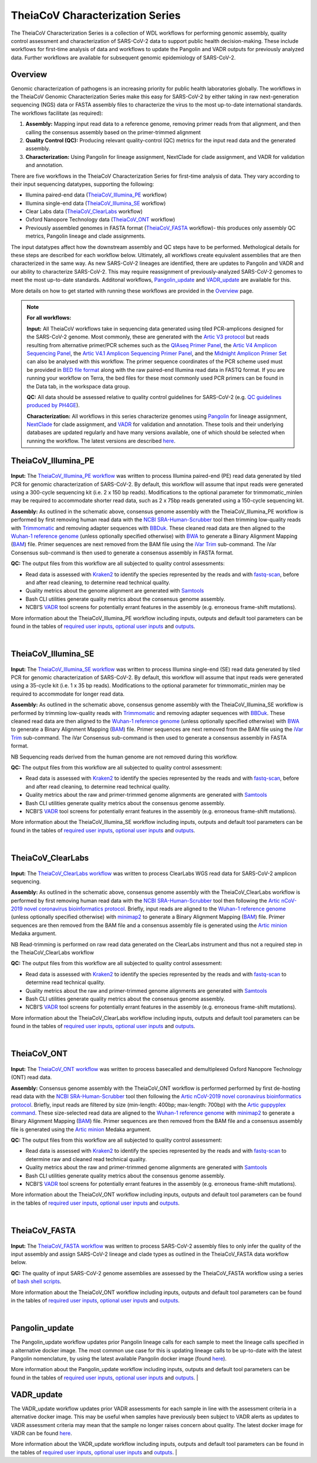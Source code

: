 ===================================
TheiaCoV Characterization Series
===================================

The TheiaCoV Characterization Series is a collection of WDL workflows for performing genomic assembly, quality control assessment and characterization of SARS-CoV-2 data to support public health decision-making. These include workflows for first-time analysis of data and workflows to update the Pangolin and VADR outputs for previously analyzed data. Further workflows are available for subsequent genomic epidemiology of SARS-CoV-2.

Overview 
===========

Genomic characterization of pathogens is an increasing priority for public health laboratories globally. The workflows in the TheiaCoV Genomic Characterization Series make this easy for SARS-CoV-2 by either taking in raw next-generation sequencing (NGS) data or FASTA assembly files to characterize the virus to the most up-to-date international standards. The workflows facilitate (as required):

1. **Assembly:** Mapping input read data to a reference genome, removing primer reads from that alignment, and then calling the consensus assembly based on the primer-trimmed alignment
2. **Quality Control (QC):** Producing relevant quality-control (QC) metrics for the input read data and the generated assembly. 
3. **Characterization:** Using Pangolin for lineage assignment, NextClade for clade assignment, and VADR for validation and annotation. 

There are five workflows in the TheiaCoV Characterization Series for first-time analysis of data. They vary according to their input sequencing datatypes, supporting the following: 

* Illumina paired-end data (TheiaCoV_Illumina_PE_ workflow)
* Illumina single-end data (TheiaCoV_Illumina_SE_ workflow)
* Clear Labs data (TheiaCoV_ClearLabs_ workflow)
* Oxford Nanopore Technology data (TheiaCoV_ONT_ workflow)
* Previously assembled genomes in FASTA format (TheiaCoV_FASTA_ workflow)- this produces only assembly QC metrics, Pangolin lineage and clade assignments.

The input datatypes affect how the downstream assembly and QC steps have to be performed. Methological details for these steps are described for each workflow below. Ultimately, all workflows create equivalent assemblies that are then characterized in the same way. As new SARS-CoV-2 lineages are identified, there are updates to Pangolin and VADR and our ability to characterize SARS-CoV-2. This may require reassignment of previously-analyzed SARS-CoV-2 genomes to meet the most up-to-date standards. Additonal workflows, Pangolin_update_ and VADR_update_ are available for this.

More details on how to get started with running these workflows are provided in the `Overview <https://public-health-viral-genomics-theiagen.readthedocs.io/en/latest/overview.html#>`_ page.

.. note:: 
    **For all workflows:**

    **Input:** All TheiaCoV workflows take in sequencing data generated using tiled PCR-amplicons designed for the SARS-CoV-2 genome. Most commonly, these are generated with the `Artic V3 protocol <https://github.com/artic-network/artic-ncov2019/tree/master/primer_schemes/nCoV-2019/V3>`_ but reads resulting from alternative primer/PCR schemes such as the `QIAseq Primer Panel <https://www.qiagen.com/us/products/next-generation-sequencing/rna-sequencing/qiaseq-sars-cov-2-primer-panel/>`_, the `Artic V4 Amplicon Sequencing Panel <https://github.com/artic-network/artic-ncov2019/tree/master/primer_schemes/nCoV-2019/V4>`_, the `Artic V4.1 Amplicon Sequencing Primer Panel <https://github.com/artic-network/artic-ncov2019/tree/master/primer_schemes/nCoV-2019/V4.1>`_, and the `Midnight Amplicon Primer Set <https://www.protocols.io/view/sars-cov2-genome-sequencing-protocol-1200bp-amplic-rm7vz8q64vx1/v6>`_ can also be analysed with this workflow. The primer sequence coordinates of the PCR scheme used must be provided in `BED file format <https://en.wikipedia.org/wiki/BED_(file_format)#>`_ along with the raw paired-end Illumina read data in FASTQ format. If you are running your workflow on Terra, the bed files for these most commonly used PCR primers can be found in the Data tab, in the workspace data group.

    **QC:** All data should be assessed relative to quality control guidelines for SARS-CoV-2 (e.g. `QC guidelines produced by PH4GE <https://github.com/pha4ge/pipeline-resources/blob/main/docs/qc-solutions.md>`_). 

    **Characterization:** All workflows in this series characterize genomes using `Pangolin <https://cov-lineages.org/>`_ for lineage assignment, `NextClade <https://docs.nextstrain.org/projects/nextclade/en/stable/index.html>`_ for clade assignment, and `VADR <https://github.com/ncbi/vadr>`_ for validation and annotation. These tools and their underlying databases are updated regularly and have many versions available, one of which should be selected when running the workflow. The latest versions are described `here <https://www.notion.so/theiagen/Docker-Image-and-Reference-Materials-for-SARS-CoV-2-Genomic-Characterization-98328c61f5cb4f77975f512b55d09108>`_.


TheiaCoV_Illumina_PE 
================================

.. figure:: https://lucid.app/publicSegments/view/9806c612-3a95-4cfe-8893-9cdedd55c34d/image.png
   :width: 800
   :alt: TheiaCoV_Illumina_PE workflow
   :figclass: align-center

**Input:** The `TheiaCoV_Illumina_PE workflow <https://github.com/theiagen/public_health_viral_genomics/blob/main/workflows/wf_theiacov_illumina_pe.wdl>`_ was written to process Illumina paired-end (PE) read data generated by tiled PCR for genomic characterization of SARS-CoV-2. By default, this workflow will assume that input reads were generated using a 300-cycle sequencing kit (i.e. 2 x 150 bp reads). Modifications to the optional parameter for trimmomatic_minlen may be required to accommodate shorter read data, such as 2 x 75bp reads generated using a 150-cycle sequencing kit.

**Assembly:** As outlined in the schematic above, consensus genome assembly with the TheiaCoV_Illumina_PE workflow is performed by first removing human read data with the `NCBI SRA-Human-Scrubber <https://github.com/ncbi/sra-human-scrubber>`_ tool then trimming low-quality reads with `Trimmomatic <http://www.usadellab.org/cms/?page=trimmomatic>`_ and removing adapter sequences with `BBDuk <https://jgi.doe.gov/data-and-tools/software-tools/bbtools/bb-tools-user-guide/bbduk-guide/>`_. These cleaned read data are then aligned to the `Wuhan-1 reference genome <https://github.com/artic-network/artic-ncov2019/blob/master/primer_schemes/nCoV-2019/V3/nCoV-2019.reference.fasta>`_ (unless optionally specified otherwise) with `BWA <http://bio-bwa.sourceforge.net/>`_ to generate a Binary Alignment Mapping (`BAM <https://en.wikipedia.org/wiki/Binary_Alignment_Map>`_) file. Primer sequences are next removed from the BAM file using the `iVar Trim <https://andersen-lab.github.io/ivar/html/manualpage.html>`_ sub-command. The iVar Consensus sub-command is then used to generate a consensus assembly in FASTA format.

**QC:** The output files from this workflow are all subjected to quality control assessments: 

* Read data is assessed with `Kraken2 <https://ccb.jhu.edu/software/kraken2/>`_ to identify the species represented by the reads and with `fastq-scan <https://github.com/rpetit3/fastq-scan>`_, before and after read cleaning, to determine read technical quality. 
* Quality metrics about the genome alignment are generated with `Samtools <http://www.htslib.org/>`_
* Bash CLI utilities generate quality metrics about the consensus genome assembly. 
* NCBI’S `VADR <https://github.com/ncbi/vadr>`_ tool screens for potentially errant features in the assembly (e.g. erroneous frame-shift mutations).

More information about the TheiaCoV_Illumina_PE workflow including inputs, outputs and default tool parameters can be found in the tables of `required user inputs <https://github.com/theiagen/public_health_viral_genomics/blob/main/docs/source/tables/theiacov_workflows/theiacov_illumina_pe_required_inputs.tsv>`_, `optional user inputs <https://github.com/theiagen/public_health_viral_genomics/blob/main/docs/source/tables/theiacov_workflows/theiacov_illumina_pe_optional_inputs.tsv>`_ and `outputs <https://github.com/theiagen/public_health_viral_genomics/blob/main/docs/source/tables/theiacov_workflows/theiacov_illumina_pe_outputs.tsv>`_.

.. toggle-header::
    :header: **References**

        When publishing work using TheiaCoV_Illumina_PE, please reference the following:
      
        **NCBI SRA-Human-Scrubber** Based on Katz KS, Shutov O, Lapoint R, Kimelman M, Brister JR, O’Sullivan C. STAT: a fast, scalable, MinHash-based k-mer tool to assess Sequence Read Archive next-generation sequence submissions. Genome biology. 2021 Dec;22(1):1-5.

        **trimmomatic** Bolger AM, Lohse M, Usadel B. Trimmomatic: a flexible trimmer for Illumina sequence data. Bioinformatics. 2014 Aug 1;30(15):2114-20.

        **BBDuk** Bushnell B. BBTools software package. URL http://sourceforge. net/projects/bbmap. 2014;578:579.

        **BWA** Li H, Durbin R. Fast and accurate long-read alignment with Burrows–Wheeler transform. Bioinformatics. 2010 Mar 1;26(5):589-95.

        **iVar** Grubaugh ND, Gangavarapu K, Quick J, Matteson NL, De Jesus JG, Main BJ, Tan AL, Paul LM, Brackney DE, Grewal S, Gurfield N. An amplicon-based sequencing framework for accurately measuring intrahost virus diversity using PrimalSeq and iVar. Genome biology. 2019 Dec;20(1):1-9.

        **Kraken2** Wood DE, Lu J, Langmead B. Improved metagenomic analysis with Kraken 2. Genome biology. 2019 Dec;20(1):1-3.
        
        **fastq-scan** Petit RA, III. 2020. fastq-scan. Output FASTQ summary statistics in JSON format. https://github.com/rpetit3/fastq-scan.

        **Samtools** Danecek P, Bonfield JK, Liddle J, Marshall J, Ohan V, Pollard MO, Whitwham A, Keane T, McCarthy SA, Davies RM, Li H. Twelve years of SAMtools and BCFtools. Gigascience. 2021 Feb;10(2):giab008.

        **VADR** Schäffer AA, Hatcher EL, Yankie L, Shonkwiler L, Brister JR, Karsch-Mizrachi I, Nawrocki EP. VADR: validation and annotation of virus sequence submissions to GenBank. BMC bioinformatics. 2020 Dec;21(1):1-23.
        
        **NextClade** Aksamentov I, Roemer C, Hodcroft EB, Neher RA. Nextclade: clade assignment, mutation calling and quality control for viral genomes. Journal of Open Source Software. 2021 Nov 30;6(67):3773.
        
        **Pangolin** 
            **minimap2** Li H. Minimap2: pairwise alignment for nucleotide sequences. Bioinformatics. 2018 Sep 15;34(18):3094-100.

            **gofasta** Benjamin C Jackson, 2021. GoFasta. https://github.com/virus-evolution/gofasta

            **scorpio** Colquhoun & Jackson. 2021. Scorpioi. https://github.com/cov-lineages/scorpio

            **snakemake** Köster J, Rahmann S. Snakemake—a scalable bioinformatics workflow engine. Bioinformatics. 2012 Oct 1;28(19):2520-2.
|

TheiaCoV_Illumina_SE
=======================

.. figure:: https://lucid.app/publicSegments/view/53cd27e9-60e0-4845-80c0-ea356282c254/image.png
   :width: 800
   :alt: TheiaCoV_Illumina_SE workflow
   :figclass: align-center

**Input:** The `TheiaCoV_Illumina_SE workflow <https://github.com/theiagen/public_health_viral_genomics/blob/main/workflows/wf_theiacov_illumina_se.wdl>`_ was written to process Illumina single-end (SE) read data generated by tiled PCR for genomic characterization of SARS-CoV-2. By default, this workflow will assume that input reads were generated using a 35-cycle kit (i.e. 1 x 35 bp reads). Modifications to the optional parameter for trimmomatic_minlen may be required to accommodate for longer read data.

**Assembly:** As outlined in the schematic above, consensus genome assembly with the TheiaCoV_Illumina_SE workflow 
is performed by trimming low-quality reads with `Trimmomatic <http://www.usadellab.org/cms/?page=trimmomatic>`_ and removing adapter sequences with `BBDuk <https://jgi.doe.gov/data-and-tools/software-tools/bbtools/bb-tools-user-guide/bbduk-guide/>`_. These cleaned read data are then aligned to the `Wuhan-1 reference genome <https://github.com/artic-network/artic-ncov2019/blob/master/primer_schemes/nCoV-2019/V3/nCoV-2019.reference.fasta>`_ (unless optionally specified otherwise) with `BWA <http://bio-bwa.sourceforge.net/>`_ to generate a Binary Alignment Mapping (`BAM <https://en.wikipedia.org/wiki/Binary_Alignment_Map>`_) file. Primer sequences are next removed from the BAM file using the `iVar Trim <https://andersen-lab.github.io/ivar/html/manualpage.html>`_ sub-command. The iVar Consensus sub-command is then used to generate a consensus assembly in FASTA format.

NB Sequencing reads derived from the human genome are not removed during this workflow.

**QC:** The output files from this workflow are all subjected to quality control assessment: 

* Read data is assessed with `Kraken2 <https://ccb.jhu.edu/software/kraken2/>`_ to identify the species represented by the reads and with `fastq-scan <https://github.com/rpetit3/fastq-scan>`_, before and after read cleaning, to determine read technical quality. 
* Quality metrics about the raw and primer-trimmed genome alignments are generated with `Samtools <http://www.htslib.org/>`_
* Bash CLI utilities generate quality metrics about the consensus genome assembly. 
* NCBI’S `VADR <https://github.com/ncbi/vadr>`_ tool screens for potentially errant features in the assembly (e.g. erroneous frame-shift mutations).

More information about the TheiaCoV_Illumina_SE workflow including inputs, outputs and default tool parameters can be found in the tables of `required user inputs <https://github.com/theiagen/public_health_viral_genomics/blob/main/docs/source/tables/theiacov_workflows/theiacov_illumina_se_required_inputs.tsv>`_, `optional user inputs <https://github.com/theiagen/public_health_viral_genomics/blob/main/docs/source/tables/theiacov_workflows/theiacov_illumina_se_optional_inputs.tsv>`_ and `outputs <https://github.com/theiagen/public_health_viral_genomics/blob/main/docs/source/tables/theiacov_workflows/theiacov_illumina_se_outputs.tsv>`_.

.. toggle-header::
    :header: **References**

        When publishing work using TheiaCoV_Illumina_SE, please reference the following:

        **trimmomatic** Bolger AM, Lohse M, Usadel B. Trimmomatic: a flexible trimmer for Illumina sequence data. Bioinformatics. 2014 Aug 1;30(15):2114-20.

        **BBDuk** Bushnell B. BBTools software package. URL http://sourceforge. net/projects/bbmap. 2014;578:579.

        **BWA** Li H, Durbin R. Fast and accurate long-read alignment with Burrows–Wheeler transform. Bioinformatics. 2010 Mar 1;26(5):589-95.

        **iVar** Grubaugh ND, Gangavarapu K, Quick J, Matteson NL, De Jesus JG, Main BJ, Tan AL, Paul LM, Brackney DE, Grewal S, Gurfield N. An amplicon-based sequencing framework for accurately measuring intrahost virus diversity using PrimalSeq and iVar. Genome biology. 2019 Dec;20(1):1-9.

        **Kraken2** Wood DE, Lu J, Langmead B. Improved metagenomic analysis with Kraken 2. Genome biology. 2019 Dec;20(1):1-3.
        
        **fastq-scan** Petit RA, III. 2020. fastq-scan. Output FASTQ summary statistics in JSON format. https://github.com/rpetit3/fastq-scan.

        **Samtools** Danecek P, Bonfield JK, Liddle J, Marshall J, Ohan V, Pollard MO, Whitwham A, Keane T, McCarthy SA, Davies RM, Li H. Twelve years of SAMtools and BCFtools. Gigascience. 2021 Feb;10(2):giab008.

        **VADR** Schäffer AA, Hatcher EL, Yankie L, Shonkwiler L, Brister JR, Karsch-Mizrachi I, Nawrocki EP. VADR: validation and annotation of virus sequence submissions to GenBank. BMC bioinformatics. 2020 Dec;21(1):1-23.
        
        **NextClade** Aksamentov I, Roemer C, Hodcroft EB, Neher RA. Nextclade: clade assignment, mutation calling and quality control for viral genomes. Journal of Open Source Software. 2021 Nov 30;6(67):3773.
        
        **Pangolin** 
            **minimap2** Li H. Minimap2: pairwise alignment for nucleotide sequences. Bioinformatics. 2018 Sep 15;34(18):3094-100.

            **gofasta** Benjamin C Jackson, 2021. GoFasta. https://github.com/virus-evolution/gofasta

            **scorpio** Colquhoun & Jackson. 2021. Scorpioi. https://github.com/cov-lineages/scorpio
            
            **snakemake** Köster J, Rahmann S. Snakemake—a scalable bioinformatics workflow engine. Bioinformatics. 2012 Oct 1;28(19):2520-2.
|

TheiaCoV_ClearLabs
======================

.. figure:: https://lucid.app/publicSegments/view/7efde81d-7bce-4364-9d99-995f3af4be5d/image.png
   :width: 800
   :alt: TheiaCoV_ClearLabs workflow
   :figclass: align-center

**Input:** The `TheiaCoV_ClearLabs workflow <https://github.com/theiagen/public_health_viral_genomics/blob/main/workflows/wf_theiacov_clearlabs.wdl>`_ was written to process ClearLabs WGS read data for SARS-CoV-2 amplicon sequencing. 

**Assembly:** As outlined in the schematic above, consensus genome assembly with the TheiaCoV_ClearLabs workflow is performed by first removing human read data with the `NCBI SRA-Human-Scrubber <https://github.com/ncbi/sra-human-scrubber>`_ tool then following the `Artic nCoV-2019 novel coronavirus bioinformatics protocol <https://artic.network/ncov-2019/ncov2019-bioinformatics-sop.html>`_. Briefly, input reads are aligned to the `Wuhan-1 reference genome <https://github.com/artic-network/artic-ncov2019/blob/master/primer_schemes/nCoV-2019/V3/nCoV-2019.reference.fasta>`_ (unless optionally specified otherwise) with `minimap2 <https://github.com/lh3/minimap2>`_ to generate a Binary Alignment Mapping (`BAM <https://en.wikipedia.org/wiki/Binary_Alignment_Map>`_) file. Primer sequences are then removed from the BAM file and a consensus assembly file is generated using the `Artic minion <https://artic.readthedocs.io/en/latest/commands/#basecaller>`_ Medaka argument.

NB Read-trimming is performed on raw read data generated on the ClearLabs instrument and thus not a required step in the TheiaCoV_ClearLabs workflow

**QC:** The output files from this workflow are all subjected to quality control assessment: 

* Read data is assessed with `Kraken2 <https://ccb.jhu.edu/software/kraken2/>`_ to identify the species represented by the reads and with `fastq-scan <https://github.com/rpetit3/fastq-scan>`_ to determine read technical quality. 
* Quality metrics about the raw and primer-trimmed genome alignments are generated with `Samtools <http://www.htslib.org/>`_
* Bash CLI utilities generate quality metrics about the consensus genome assembly. 
* NCBI’S `VADR <https://github.com/ncbi/vadr>`_ tool screens for potentially errant features in the assembly (e.g. erroneous frame-shift mutations).

More information about the TheiaCoV_ClearLabs workflow including inputs, outputs and default tool parameters can be found in the tables of `required user inputs <https://github.com/theiagen/public_health_viral_genomics/blob/main/docs/source/tables/theiacov_workflows/theiacov_clearlabs_required_inputs.tsv>`_, `optional user inputs <https://github.com/theiagen/public_health_viral_genomics/blob/main/docs/source/tables/theiacov_workflows/theiacov_clearlabs_optional_inputs.tsv>`_ and `outputs <https://github.com/theiagen/public_health_viral_genomics/blob/main/docs/source/tables/theiacov_workflows/theiacov_clearlabs_outputs.tsv>`_.

.. toggle-header::
    :header: **References**

        When publishing work using TheiaCoV_Illumina_ClearLabs, please reference the following:
      
        **NCBI SRA-Human-Scrubber** Based on Katz KS, Shutov O, Lapoint R, Kimelman M, Brister JR, O’Sullivan C. STAT: a fast, scalable, MinHash-based k-mer tool to assess Sequence Read Archive next-generation sequence submissions. Genome biology. 2021 Dec;22(1):1-5.

        **Artic nCoV-2019 protocol** https://github.com/artic-network/artic-ncov2019

        **minimap2** Li H. Minimap2: pairwise alignment for nucleotide sequences. Bioinformatics. 2018 Sep 15;34(18):3094-100.

        **Kraken2** Wood DE, Lu J, Langmead B. Improved metagenomic analysis with Kraken 2. Genome biology. 2019 Dec;20(1):1-3.
        
        **fastq-scan** Petit RA, III. 2020. fastq-scan. Output FASTQ summary statistics in JSON format. https://github.com/rpetit3/fastq-scan.

        **Samtools** Danecek P, Bonfield JK, Liddle J, Marshall J, Ohan V, Pollard MO, Whitwham A, Keane T, McCarthy SA, Davies RM, Li H. Twelve years of SAMtools and BCFtools. Gigascience. 2021 Feb;10(2):giab008.

        **VADR** Schäffer AA, Hatcher EL, Yankie L, Shonkwiler L, Brister JR, Karsch-Mizrachi I, Nawrocki EP. VADR: validation and annotation of virus sequence submissions to GenBank. BMC bioinformatics. 2020 Dec;21(1):1-23.
        
        **NextClade** Aksamentov I, Roemer C, Hodcroft EB, Neher RA. Nextclade: clade assignment, mutation calling and quality control for viral genomes. Journal of Open Source Software. 2021 Nov 30;6(67):3773.
        
        **Pangolin** 
            **gofasta** Benjamin C Jackson, 2021. GoFasta. https://github.com/virus-evolution/gofasta

            **scorpio** Colquhoun & Jackson. 2021. Scorpioi. https://github.com/cov-lineages/scorpio
            
            **snakemake** Köster J, Rahmann S. Snakemake—a scalable bioinformatics workflow engine. Bioinformatics. 2012 Oct 1;28(19):2520-2.
|

TheiaCoV_ONT
===============

.. figure:: https://lucid.app/publicSegments/view/1de34b1b-6440-402e-b996-760ab3968ce5/image.png
   :width: 800
   :alt: TheiaCoV_ONT workflow
   :figclass: align-center

**Input:** The `TheiaCoV_ONT workflow <https://github.com/theiagen/public_health_viral_genomics/blob/main/workflows/wf_theiacov_ont.wdl>`_ was written to process basecalled and demultiplexed Oxford Nanopore Technology (ONT) read data. 

**Assembly:** Consensus genome assembly with the TheiaCoV_ONT workflow is performed performed by first de-hosting read data with the `NCBI SRA-Human-Scrubber <https://github.com/ncbi/sra-human-scrubber>`_ tool then following the `Artic nCoV-2019 novel coronavirus bioinformatics protocol <https://artic.network/ncov-2019/ncov2019-bioinformatics-sop.html>`_. Briefly, input reads are filtered by size (min-length: 400bp; max-length: 700bp) with the `Artic guppyplex command <https://artic.readthedocs.io/en/latest/commands/#guppyplex>`_.  These size-selected read data are aligned to the `Wuhan-1 reference genome <https://github.com/artic-network/artic-ncov2019/blob/master/primer_schemes/nCoV-2019/V3/nCoV-2019.reference.fasta>`_ with `minimap2 <https://github.com/lh3/minimap2>`_ to generate a Binary Alignment Mapping (`BAM <https://en.wikipedia.org/wiki/Binary_Alignment_Map>`_) file. Primer sequences are then removed from the BAM file and a consensus assembly file is generated using the `Artic minion <https://artic.readthedocs.io/en/latest/commands/#basecaller>`_ Medaka argument.

**QC:** The output files from this workflow are all subjected to quality control assessment: 

* Read data is assessed with `Kraken2 <https://ccb.jhu.edu/software/kraken2/>`_ to identify the species represented by the reads and with `fastq-scan <https://github.com/rpetit3/fastq-scan>`_ to determine raw and cleaned read technical quality. 
* Quality metrics about the raw and primer-trimmed genome alignments are generated with `Samtools <http://www.htslib.org/>`_
* Bash CLI utilities generate quality metrics about the consensus genome assembly. 
* NCBI’S `VADR <https://github.com/ncbi/vadr>`_ tool screens for potentially errant features in the assembly (e.g. erroneous frame-shift mutations).

More information about the TheiaCoV_ONT workflow including inputs, outputs and default tool parameters can be found in the tables of `required user inputs <https://github.com/theiagen/public_health_viral_genomics/blob/main/docs/source/tables/theiacov_workflows/theiacov_ont_required_inputs.tsv>`_, `optional user inputs <https://github.com/theiagen/public_health_viral_genomics/blob/main/docs/source/tables/theiacov_workflows/theiacov_ont_optional_inputs.tsv>`_ and `outputs <https://github.com/theiagen/public_health_viral_genomics/blob/main/docs/source/tables/theiacov_workflows/theiacov_ont_outputs.tsv>`_.


.. toggle-header::
    :header: **References**

        When publishing work using TheiaCoV_Illumina_ONT, please reference the following:
      
        **NCBI SRA-Human-Scrubber** Based on Katz KS, Shutov O, Lapoint R, Kimelman M, Brister JR, O’Sullivan C. STAT: a fast, scalable, MinHash-based k-mer tool to assess Sequence Read Archive next-generation sequence submissions. Genome biology. 2021 Dec;22(1):1-5.

        **Artic nCoV-2019 protocol** https://github.com/artic-network/artic-ncov2019

        **minimap2** Li H. Minimap2: pairwise alignment for nucleotide sequences. Bioinformatics. 2018 Sep 15;34(18):3094-100.

        **Kraken2** Wood DE, Lu J, Langmead B. Improved metagenomic analysis with Kraken 2. Genome biology. 2019 Dec;20(1):1-3.
        
        **fastq-scan** Petit RA, III. 2020. fastq-scan. Output FASTQ summary statistics in JSON format. https://github.com/rpetit3/fastq-scan.

        **Samtools** Danecek P, Bonfield JK, Liddle J, Marshall J, Ohan V, Pollard MO, Whitwham A, Keane T, McCarthy SA, Davies RM, Li H. Twelve years of SAMtools and BCFtools. Gigascience. 2021 Feb;10(2):giab008.

        **VADR** Schäffer AA, Hatcher EL, Yankie L, Shonkwiler L, Brister JR, Karsch-Mizrachi I, Nawrocki EP. VADR: validation and annotation of virus sequence submissions to GenBank. BMC bioinformatics. 2020 Dec;21(1):1-23.
        
        **NextClade** Aksamentov I, Roemer C, Hodcroft EB, Neher RA. Nextclade: clade assignment, mutation calling and quality control for viral genomes. Journal of Open Source Software. 2021 Nov 30;6(67):3773.
        
        **Pangolin** 
            **gofasta** Benjamin C Jackson, 2021. GoFasta. https://github.com/virus-evolution/gofasta

            **scorpio** Colquhoun & Jackson. 2021. Scorpioi. https://github.com/cov-lineages/scorpio
            
            **snakemake** Köster J, Rahmann S. Snakemake—a scalable bioinformatics workflow engine. Bioinformatics. 2012 Oct 1;28(19):2520-2.
|

TheiaCoV_FASTA
================
.. figure:: https://lucid.app/publicSegments/view/9fd78ff4-20ab-4cce-b66a-04fa11cd5930/image.png
   :width: 800
   :alt: TheiaCoV_FASTA workflow
   :figclass: align-center

**Input:** The `TheiaCoV_FASTA workflow <https://github.com/theiagen/public_health_viral_genomics/blob/main/workflows/wf_theiacov_fasta.wdl>`_ was written to process SARS-CoV-2 assembly files to only infer the quality of the input assembly and assign SARS-CoV-2 lineage and clade types as outlined in the TheiaCoV_FASTA data workflow below.

**QC:** The quality of input SARS-CoV-2 genome assemblies are assessed by the TheiaCoV_FASTA workflow using a series of `bash shell scripts <https://github.com/theiagen/public_health_viral_genomics/blob/main/tasks/task_qc_utils.wdl>`_. 

More information about the TheiaCoV_ONT workflow including inputs, outputs and default tool parameters can be found in the tables of `required user inputs <https://github.com/theiagen/public_health_viral_genomics/blob/main/docs/source/tables/theiacov_workflows/theiacov_fasta_required_inputs.tsv>`_, `optional user inputs <https://github.com/theiagen/public_health_viral_genomics/blob/main/docs/source/tables/theiacov_workflows/theiacov_fasta_optional_inputs.tsv>`_ and `outputs <https://github.com/theiagen/public_health_viral_genomics/blob/main/docs/source/tables/theiacov_workflows/theiacov_fasta_outputs.tsv>`_.

.. toggle-header::
    :header: **References**

        When publishing work using TheiaCoV_FASTA, please reference the following:

        **VADR** Schäffer AA, Hatcher EL, Yankie L, Shonkwiler L, Brister JR, Karsch-Mizrachi I, Nawrocki EP. VADR: validation and annotation of virus sequence submissions to GenBank. BMC bioinformatics. 2020 Dec;21(1):1-23.
        
        **NextClade** Aksamentov I, Roemer C, Hodcroft EB, Neher RA. Nextclade: clade assignment, mutation calling and quality control for viral genomes. Journal of Open Source Software. 2021 Nov 30;6(67):3773.
        
        **Pangolin** 
            **gofasta** Benjamin C Jackson, 2021. GoFasta. https://github.com/virus-evolution/gofasta

            **scorpio** Colquhoun & Jackson. 2021. Scorpioi. https://github.com/cov-lineages/scorpio
            
            **snakemake** Köster J, Rahmann S. Snakemake—a scalable bioinformatics workflow engine. Bioinformatics. 2012 Oct 1;28(19):2520-2.
|

Pangolin_update
=================
The Pangolin_update workflow updates prior Pangolin lineage calls for each sample to meet the lineage calls specified in a alternative docker image. The most common use case for this is updating lineage calls to be up-to-date with the latest Pangolin nomenclature, by using the latest available Pangolin docker image (found `here <https://www.notion.so/theiagen/Docker-Image-and-Reference-Materials-for-SARS-CoV-2-Genomic-Characterization-98328c61f5cb4f77975f512b55d09108>`_).

More information about the Pangolin_update workflow including inputs, outputs and default tool parameters can be found in the tables of `required user inputs <https://github.com/theiagen/public_health_viral_genomics/blob/main/docs/source/tables/pangolin_update_required_inputs.tsv>`_, `optional user inputs <https://github.com/theiagen/public_health_viral_genomics/blob/main/docs/source/tables/pangolin_update_optional_inputs.tsv>`_ and `outputs <https://github.com/theiagen/public_health_viral_genomics/blob/main/docs/source/tables/pangolin_update_outputs.tsv>`_.
|

VADR_update
=================
The VADR_update workflow updates prior VADR assessments for each sample in line with the assessment criteria in a alternative docker image. This may be useful when samples have previously been subject to VADR alerts as updates to VADR assessment criteria may mean that the sample no longer raises concern about quality. The latest docker image for VADR can be found `here <https://www.notion.so/theiagen/Docker-Image-and-Reference-Materials-for-SARS-CoV-2-Genomic-Characterization-98328c61f5cb4f77975f512b55d09108>`_.

More information about the VADR_update workflow including inputs, outputs and default tool parameters can be found in the tables of `required user inputs <https://github.com/theiagen/public_health_viral_genomics/blob/main/docs/source/tables/vadr_update_required_inputs.tsv>`_, `optional user inputs <https://github.com/theiagen/public_health_viral_genomics/blob/main/docs/source/tables/vadr_update_optional_inputs.tsv>`_ and `outputs <https://github.com/theiagen/public_health_viral_genomics/blob/main/docs/source/tables/vadr_update_outputs.tsv>`_.
|